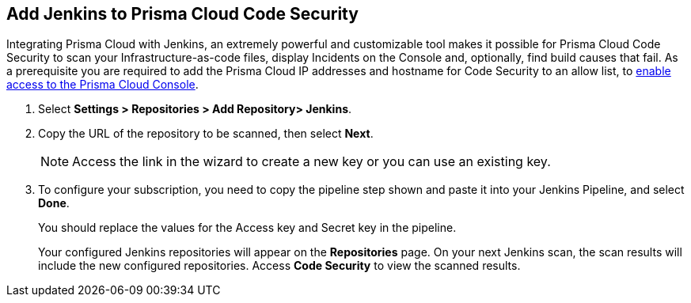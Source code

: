 :topic_type: task

[.task]
== Add Jenkins to Prisma Cloud Code Security

Integrating Prisma Cloud with Jenkins, an extremely powerful and customizable tool makes it possible for Prisma Cloud Code Security to scan your Infrastructure-as-code files, display Incidents on the Console and, optionally, find build causes that fail.
As a prerequisite you are required to add the Prisma Cloud IP addresses and hostname for Code Security to an allow list, to https://docs.paloaltonetworks.com/prisma/prisma-cloud/prisma-cloud-admin/get-started-with-prisma-cloud/enable-access-prisma-cloud-console.html#id7cb1c15c-a2fa-4072-%20b074-063158eeec08[enable access to the Prisma Cloud Console].


[.procedure]

. Select *Settings > Repositories > Add Repository> Jenkins*.
+
//TODO: image::.png[width=800]

. Copy the URL of the repository to be scanned, then select *Next*.
+
//TODO: image::.png[width=800]
+
NOTE: Access the link in the wizard to create a new key or you can use an existing key.

. To configure your subscription, you need to copy the pipeline step shown and paste it into your Jenkins Pipeline, and select *Done*.
+
You should replace the values for the Access key and Secret key in the pipeline.
+
//TODO: image::.png[width=800]
+
Your configured Jenkins repositories will appear on the *Repositories* page. On your next Jenkins scan, the scan results will include the new configured repositories. Access *Code Security* to view the scanned results.